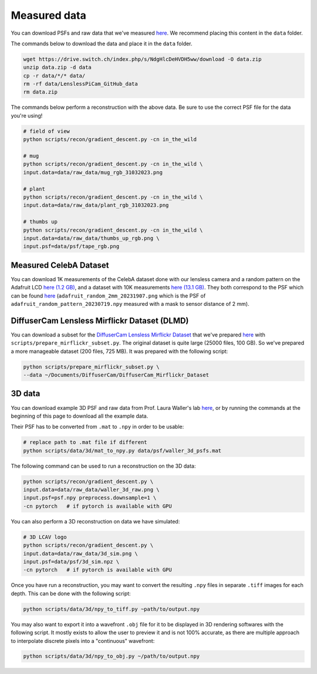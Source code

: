 Measured data
=============

You can download PSFs and raw data that we've measured
`here <https://drive.switch.ch/index.php/s/NdgHlcDeHVDH5ww>`__. We
recommend placing this content in the ``data`` folder.

The commands below to download the data and place it in the ``data`` 
folder.

.. code:: bash

    wget https://drive.switch.ch/index.php/s/NdgHlcDeHVDH5ww/download -O data.zip
    unzip data.zip -d data
    cp -r data/*/* data/
    rm -rf data/LenslessPiCam_GitHub_data
    rm data.zip


The commands below perform a reconstruction with the above data. Be sure to 
use the correct PSF file for the data you're using!

.. code:: bash

    # field of view
    python scripts/recon/gradient_descent.py -cn in_the_wild

    # mug
    python scripts/recon/gradient_descent.py -cn in_the_wild \
    input.data=data/raw_data/mug_rgb_31032023.png

    # plant
    python scripts/recon/gradient_descent.py -cn in_the_wild \
    input.data=data/raw_data/plant_rgb_31032023.png

    # thumbs up
    python scripts/recon/gradient_descent.py -cn in_the_wild \
    input.data=data/raw_data/thumbs_up_rgb.png \
    input.psf=data/psf/tape_rgb.png


Measured CelebA Dataset
-----------------------

You can download 1K measurements of the CelebA dataset done with
our lensless camera and a random pattern on the Adafruit LCD
`here (1.2 GB) <https://drive.switch.ch/index.php/s/m89D1tFEfktQueS>`__,
and a dataset with 10K measurements 
`here (13.1 GB) <https://drive.switch.ch/index.php/s/9NNGCJs3DoBDGlY>`__.
They both correspond to the PSF which can be found `here <https://drive.switch.ch/index.php/s/NdgHlcDeHVDH5ww?path=%2Fpsf>`__
(``adafruit_random_2mm_20231907.png`` which is the PSF of
``adafruit_random_pattern_20230719.npy`` measured with a mask to sensor
distance of 2 mm).


DiffuserCam Lensless Mirflickr Dataset (DLMD)
---------------------------------------------

You can download a subset for the `DiffuserCam Lensless Mirflickr
Dataset <https://waller-lab.github.io/LenslessLearning/dataset.html>`__
that we've prepared
`here <https://drive.switch.ch/index.php/s/vmAZzryGI8U8rcE>`__ with
``scripts/prepare_mirflickr_subset.py``. The original dataset is quite 
large (25000 files, 100 GB). So we've prepared a more manageable
dataset (200 files, 725 MB). It was prepared with the following script:

.. code:: bash

    python scripts/prepare_mirflickr_subset.py \
    --data ~/Documents/DiffuserCam/DiffuserCam_Mirflickr_Dataset


3D data
-------

You can download example 3D PSF and raw data from Prof. Laura Waller's lab
`here  <https://github.com/Waller-Lab/DiffuserCam/tree/master/example_data>`__,
or by running the commands at the beginning of this page to download all
the example data.

Their PSF has to be converted from ``.mat`` to ``.npy`` in order to be usable:

.. code:: bash

    # replace path to .mat file if different
    python scripts/data/3d/mat_to_npy.py data/psf/waller_3d_psfs.mat


The following command can be used to run a reconstruction on the 3D data:

.. code:: bash

    python scripts/recon/gradient_descent.py \
    input.data=data/raw_data/waller_3d_raw.png \
    input.psf=psf.npy preprocess.downsample=1 \
    -cn pytorch   # if pytorch is available with GPU


You can also perform a 3D reconstruction on data we have simulated:

.. code:: bash

    # 3D LCAV logo
    python scripts/recon/gradient_descent.py \
    input.data=data/raw_data/3d_sim.png \
    input.psf=data/psf/3d_sim.npz \
    -cn pytorch   # if pytorch is available with GPU

Once you have run a reconstruction, you may want to convert the
resulting ``.npy`` files in separate ``.tiff`` images for each depth.
This can be done with the following script:

.. code:: bash

	python scripts/data/3d/npy_to_tiff.py ~path/to/output.npy


You may also want to export it into a wavefront ``.obj`` file
for it to be displayed in 3D rendering softwares with the following
script. It mostly exists to allow the user to preview it and is not
100% accurate, as there are multiple approach to interpolate discrete 
pixels into a "continuous" wavefront:

.. code:: bash

	python scripts/data/3d/npy_to_obj.py ~/path/to/output.npy
	
